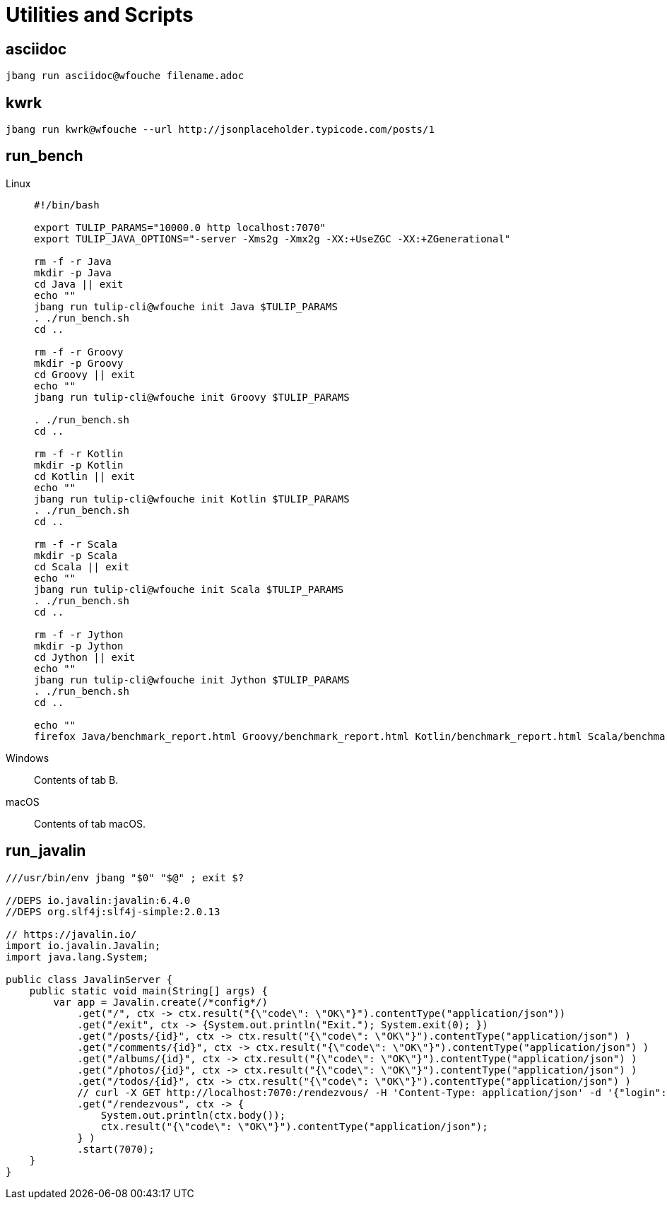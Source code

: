 = Utilities and Scripts

== asciidoc

[source,bash]
----
jbang run asciidoc@wfouche filename.adoc
----

== kwrk

[source,bash]
----
jbang run kwrk@wfouche --url http://jsonplaceholder.typicode.com/posts/1
----

== run_bench

[tabs]
====
Linux::
+
--
[source,bash]
----
#!/bin/bash

export TULIP_PARAMS="10000.0 http localhost:7070"
export TULIP_JAVA_OPTIONS="-server -Xms2g -Xmx2g -XX:+UseZGC -XX:+ZGenerational"

rm -f -r Java
mkdir -p Java
cd Java || exit
echo ""
jbang run tulip-cli@wfouche init Java $TULIP_PARAMS
. ./run_bench.sh
cd ..

rm -f -r Groovy
mkdir -p Groovy
cd Groovy || exit
echo ""
jbang run tulip-cli@wfouche init Groovy $TULIP_PARAMS

. ./run_bench.sh
cd ..

rm -f -r Kotlin
mkdir -p Kotlin
cd Kotlin || exit
echo ""
jbang run tulip-cli@wfouche init Kotlin $TULIP_PARAMS
. ./run_bench.sh
cd ..

rm -f -r Scala
mkdir -p Scala
cd Scala || exit
echo ""
jbang run tulip-cli@wfouche init Scala $TULIP_PARAMS
. ./run_bench.sh
cd ..

rm -f -r Jython
mkdir -p Jython
cd Jython || exit
echo ""
jbang run tulip-cli@wfouche init Jython $TULIP_PARAMS
. ./run_bench.sh
cd ..

echo ""
firefox Java/benchmark_report.html Groovy/benchmark_report.html Kotlin/benchmark_report.html Scala/benchmark_report.html Jython/benchmark_report.html
----
--

Windows::
+
Contents of tab B.

macOS::
+
--
Contents of tab macOS.
--
====



== run_javalin

[source,bash]
----
///usr/bin/env jbang "$0" "$@" ; exit $?

//DEPS io.javalin:javalin:6.4.0
//DEPS org.slf4j:slf4j-simple:2.0.13

// https://javalin.io/
import io.javalin.Javalin;
import java.lang.System;

public class JavalinServer {
    public static void main(String[] args) {
        var app = Javalin.create(/*config*/)
            .get("/", ctx -> ctx.result("{\"code\": \"OK\"}").contentType("application/json"))
            .get("/exit", ctx -> {System.out.println("Exit."); System.exit(0); })
            .get("/posts/{id}", ctx -> ctx.result("{\"code\": \"OK\"}").contentType("application/json") )
            .get("/comments/{id}", ctx -> ctx.result("{\"code\": \"OK\"}").contentType("application/json") )
            .get("/albums/{id}", ctx -> ctx.result("{\"code\": \"OK\"}").contentType("application/json") )
            .get("/photos/{id}", ctx -> ctx.result("{\"code\": \"OK\"}").contentType("application/json") )
            .get("/todos/{id}", ctx -> ctx.result("{\"code\": \"OK\"}").contentType("application/json") )
            // curl -X GET http://localhost:7070:/rendezvous/ -H 'Content-Type: application/json' -d '{"login":"my_login","password":"my_password"}'
            .get("/rendezvous", ctx -> {
                System.out.println(ctx.body());
                ctx.result("{\"code\": \"OK\"}").contentType("application/json");
            } )
            .start(7070);
    }
}
----


